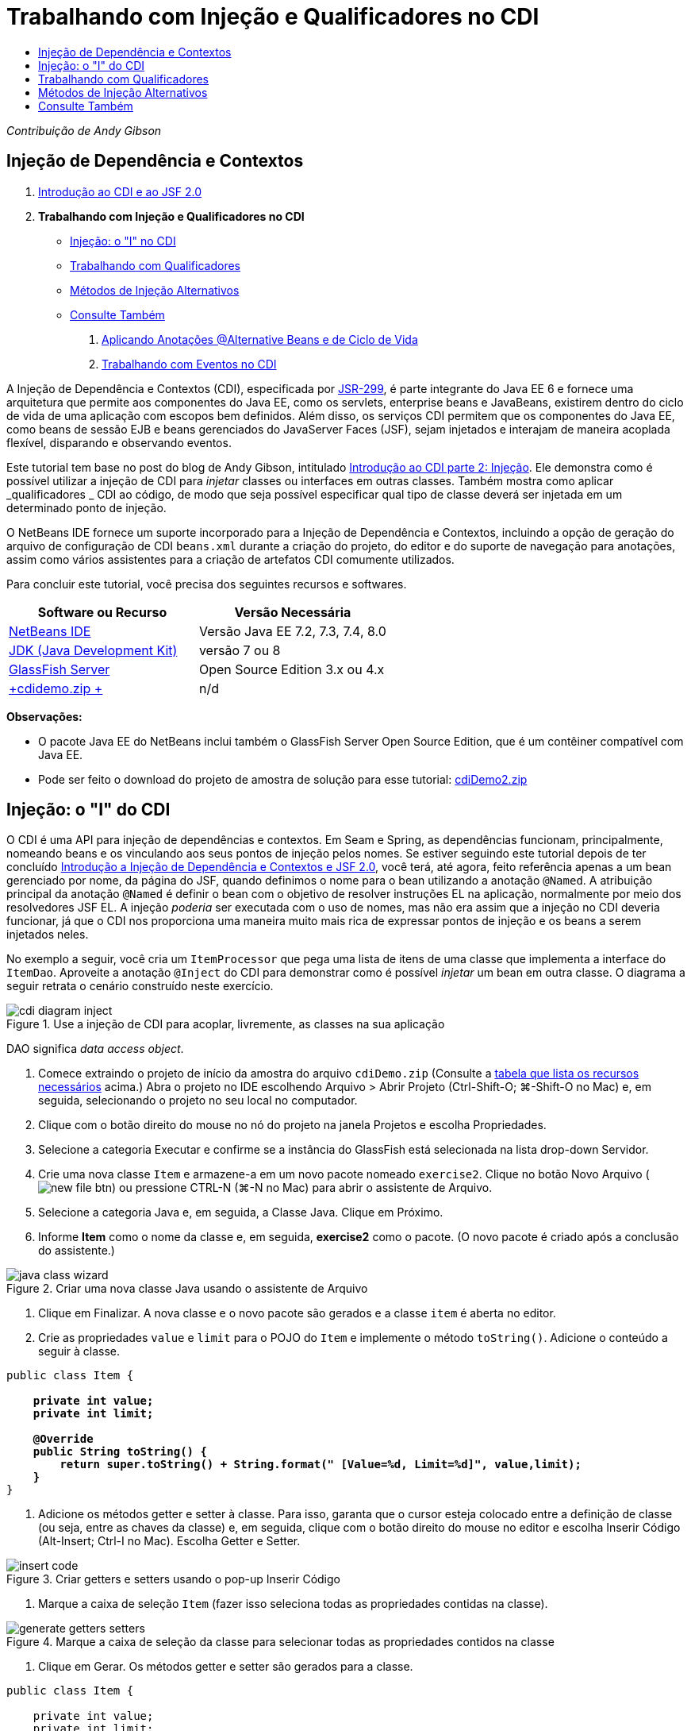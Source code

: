 // 
//     Licensed to the Apache Software Foundation (ASF) under one
//     or more contributor license agreements.  See the NOTICE file
//     distributed with this work for additional information
//     regarding copyright ownership.  The ASF licenses this file
//     to you under the Apache License, Version 2.0 (the
//     "License"); you may not use this file except in compliance
//     with the License.  You may obtain a copy of the License at
// 
//       http://www.apache.org/licenses/LICENSE-2.0
// 
//     Unless required by applicable law or agreed to in writing,
//     software distributed under the License is distributed on an
//     "AS IS" BASIS, WITHOUT WARRANTIES OR CONDITIONS OF ANY
//     KIND, either express or implied.  See the License for the
//     specific language governing permissions and limitations
//     under the License.
//

= Trabalhando com Injeção e Qualificadores no CDI
:jbake-type: tutorial
:jbake-tags: tutorials 
:markup-in-source: verbatim,quotes,macros
:jbake-status: published
:icons: font
:syntax: true
:source-highlighter: pygments
:toc: left
:toc-title:
:description: Trabalhando com Injeção e Qualificadores no CDI - Apache NetBeans
:keywords: Apache NetBeans, Tutorials, Trabalhando com Injeção e Qualificadores no CDI

_Contribuição de Andy Gibson_


== Injeção de Dependência e Contextos

1. link:cdi-intro.html[+Introdução ao CDI e ao JSF 2.0+]
2. *Trabalhando com Injeção e Qualificadores no CDI*
* <<inject,Injeção: o "I" no CDI>>
* <<qualifier,Trabalhando com Qualificadores>>
* <<alternative,Métodos de Injeção Alternativos>>
* <<seealso,Consulte Também>>


. link:cdi-validate.html[+Aplicando Anotações @Alternative Beans e de Ciclo de Vida+]


. link:cdi-events.html[+Trabalhando com Eventos no CDI+]

A Injeção de Dependência e Contextos (CDI), especificada por link:http://jcp.org/en/jsr/detail?id=299[+JSR-299+], é parte integrante do Java EE 6 e fornece uma arquitetura que permite aos componentes do Java EE, como os servlets, enterprise beans e JavaBeans, existirem dentro do ciclo de vida de uma aplicação com escopos bem definidos. Além disso, os serviços CDI permitem que os componentes do Java EE, como beans de sessão EJB e beans gerenciados do JavaServer Faces (JSF), sejam injetados e interajam de maneira acoplada flexível, disparando e observando eventos.

Este tutorial tem base no post do blog de Andy Gibson, intitulado link:http://www.andygibson.net/blog/index.php/2009/12/22/getting-started-with-cdi-part-2-injection/[+Introdução ao CDI parte 2: Injeção+]. Ele demonstra como é possível utilizar a injeção de CDI para _injetar_ classes ou interfaces em outras classes. Também mostra como aplicar _qualificadores _ CDI ao código, de modo que seja possível especificar qual tipo de classe deverá ser injetada em um determinado ponto de injeção.

O NetBeans IDE fornece um suporte incorporado para a Injeção de Dependência e Contextos, incluindo a opção de geração do arquivo de configuração de CDI `beans.xml` durante a criação do projeto, do editor e do suporte de navegação para anotações, assim como vários assistentes para a criação de artefatos CDI comumente utilizados.


Para concluir este tutorial, você precisa dos seguintes recursos e softwares.

|===
|Software ou Recurso |Versão Necessária 

|link:https://netbeans.org/downloads/index.html[+NetBeans IDE+] |Versão Java EE 7.2, 7.3, 7.4, 8.0 

|link:http://www.oracle.com/technetwork/java/javase/downloads/index.html[+JDK (Java Development Kit)+] |versão 7 ou 8 

|link:http://glassfish.dev.java.net/[+GlassFish Server+] |Open Source Edition 3.x ou 4.x 

|link:https://netbeans.org/projects/samples/downloads/download/Samples%252FJavaEE%252FcdiDemo.zip[+cdidemo.zip +] |n/d 
|===

*Observações:*

* O pacote Java EE do NetBeans inclui também o GlassFish Server Open Source Edition, que é um contêiner compatível com Java EE.
* Pode ser feito o download do projeto de amostra de solução para esse tutorial: link:https://netbeans.org/projects/samples/downloads/download/Samples%252FJavaEE%252FcdiDemo2.zip[+cdiDemo2.zip+]



[[inject]]
== Injeção: o "I" do CDI

O CDI é uma API para injeção de dependências e contextos. Em Seam e Spring, as dependências funcionam, principalmente, nomeando beans e os vinculando aos seus pontos de injeção pelos nomes. Se estiver seguindo este tutorial depois de ter concluído link:cdi-intro.html[+Introdução a Injeção de Dependência e Contextos e JSF 2.0+], você terá, até agora, feito referência apenas a um bean gerenciado por nome, da página do JSF, quando definimos o nome para o bean utilizando a anotação `@Named`. A atribuição principal da anotação `@Named` é definir o bean com o objetivo de resolver instruções EL na aplicação, normalmente por meio dos resolvedores JSF EL. A injeção _poderia_ ser executada com o uso de nomes, mas não era assim que a injeção no CDI deveria funcionar, já que o CDI nos proporciona uma maneira muito mais rica de expressar pontos de injeção e os beans a serem injetados neles.

No exemplo a seguir, você cria um `ItemProcessor` que pega uma lista de itens de uma classe que implementa a interface do `ItemDao`. Aproveite a anotação `@Inject` do CDI para demonstrar como é possível _injetar_ um bean em outra classe. O diagrama a seguir retrata o cenário construído neste exercício.

image::images/cdi-diagram-inject.png[title="Use a injeção de CDI para acoplar, livremente, as classes na sua aplicação"]

DAO significa _data access object_.

1. Comece extraindo o projeto de início da amostra do arquivo `cdiDemo.zip` (Consulte a <<requiredSoftware,tabela que lista os recursos necessários>> acima.) Abra o projeto no IDE escolhendo Arquivo > Abrir Projeto (Ctrl-Shift-O; ⌘-Shift-O no Mac) e, em seguida, selecionando o projeto no seu local no computador.
2. Clique com o botão direito do mouse no nó do projeto na janela Projetos e escolha Propriedades.
3. Selecione a categoria Executar e confirme se a instância do GlassFish está selecionada na lista drop-down Servidor.
4. Crie uma nova classe `Item` e armazene-a em um novo pacote nomeado `exercise2`. Clique no botão Novo Arquivo (image:images/new-file-btn.png[]) ou pressione CTRL-N (⌘-N no Mac) para abrir o assistente de Arquivo.
5. Selecione a categoria Java e, em seguida, a Classe Java. Clique em Próximo.
6. Informe *Item* como o nome da classe e, em seguida, *exercise2* como o pacote. (O novo pacote é criado após a conclusão do assistente.) 

image::images/java-class-wizard.png[title="Criar uma nova classe Java usando o assistente de Arquivo"]



. Clique em Finalizar. A nova classe e o novo pacote são gerados e a classe `item` é aberta no editor.


. Crie as propriedades `value` e `limit` para o POJO do `Item` e implemente o método `toString()`. Adicione o conteúdo a seguir à classe.

[source,java,subs="{markup-in-source}"]
----

public class Item {

    *private int value;
    private int limit;

    @Override
    public String toString() {
        return super.toString() + String.format(" [Value=%d, Limit=%d]", value,limit);
    }*
}
----


. Adicione os métodos getter e setter à classe. Para isso, garanta que o cursor esteja colocado entre a definição de classe (ou seja, entre as chaves da classe) e, em seguida, clique com o botão direito do mouse no editor e escolha Inserir Código (Alt-Insert; Ctrl-I no Mac). Escolha Getter e Setter. 

image::images/insert-code.png[title="Criar getters e setters usando o pop-up Inserir Código"]



. Marque a caixa de seleção `Item` (fazer isso seleciona todas as propriedades contidas na classe). 

image::images/generate-getters-setters.png[title="Marque a caixa de seleção da classe para selecionar todas as propriedades contidos na classe"]



. Clique em Gerar. Os métodos getter e setter são gerados para a classe.

[source,java,subs="{markup-in-source}"]
----

public class Item {

    private int value;
    private int limit;

    *public int getLimit() {
        return limit;
    }

    public void setLimit(int limit) {
        this.limit = limit;
    }

    public int getValue() {
        return value;
    }

    public void setValue(int value) {
        this.value = value;
    }*

    @Override
    public String toString() {
        return super.toString() + String.format(" [Value=%d, Limit=%d]", value, limit);
    }
}
----


. Crie um construtor que utilize os argumentos `value` e `limit`. Novamente, o IDE pode ajudar com isso. Pressione Ctrl-Espaço na definição da classe e escolha a opção "`Item(int value, int limit) - generate`". 

image::images/generate-constructor.png[title="Pressione Ctrl-Espaço para utilizar os recursos de autocompletar código do editor"] 

O construtor a seguir é adicionado à classe.

[source,java,subs="{markup-in-source}"]
----

public class Item {

    *public Item(int value, int limit) {
        this.value = value;
        this.limit = limit;
    }*

    private int value;
    private int limit;

    ...
----


. Crie uma interface `ItemDao` para definir como obtemos a lista de objetos `Item`. Nesta aplicação de teste, antecipamos o uso de várias implementações, portanto, codificaremos para interfaces.

Clique no botão Novo Arquivo (image:images/new-file-btn.png[]) ou pressione CTRL-N (⌘-N no Mac) para abrir o assistente de Arquivo.



. Selecione a categoria Java e, em seguida, selecione Interface Java. Clique em Próximo.


. Digite *ItemDao* como o nome da classe e, em seguida, insira *exercise2* como o pacote.


. Clique em Finalizar. A nova interface será gerada e aberta no editor.


. Adicione um método chamado `fetchItems()` que retorna uma `Lista` de objetos `Item`.

[source,java,subs="{markup-in-source}"]
----

public interface ItemDao {

    *List<Item> fetchItems();*

}
----
(Utilize a dica do editor para adicionar a instrução de importação de `java.util.List`.)


. Crie uma classe `ItemProcessor`. É a classe principal em que você injetará seus beans e da qual executará o processo. Por enquanto, iniciaremos com a DAO e examinaremos como será feita a sua injeção no nosso bean processador.

Clique no botão Novo Arquivo (image:images/new-file-btn.png[]) ou pressione CTRL-N (⌘-N no Mac) para abrir o assistente de Arquivo.



. Selecione a categoria Java e, em seguida, a Classe Java. Clique em Próximo.


. Digite *ItemProcessor* como o nome da classe e, em seguida, *exercise2* como o pacote. Clique em Finalizar.

A nova classe é gerada e aberta no editor.



. Modifique a classe como se segue:

[source,java,subs="{markup-in-source}"]
----

@Named
@RequestScoped
public class ItemProcessor {

    private ItemDao itemDao;

    public void execute() {
        List<Item> items = itemDao.fetchItems();
        for (Item item : items) {
            System.out.println("Found item " + item);
        }
    }
}
----


. Corrigir importações. Clique com o botão direito do mouse no editor e selecione Corrigir Importações ou pressione Ctrl-Shift-I (⌘-Shift-I no Mac). 

image::images/fix-imports.png[title="Clique com o botão direito do mouse no editor e escolha Corrigir Importações para adicionar instruções de importação à classe"]



. Clique em OK. Instruções de importação para as classes a seguir são necessárias:
* `java.util.List`
* `javax.inject.Named`
* `javax.enterprise.context.RequestScoped`


. Comece com um DAO simples que apenas cria uma lista de itens e retorna uma lista fixa de itens. 

Na janela Projetos, clique com o botão direito do mouse no nó de pacote `exercise2` e escolha Novo > Classe Java. No assistente de Classe Java, nomeie a classe `DefaultItemDao`. Clique em Finalizar. 

image::images/java-class-wizard2.png[title="Criar uma nova classe Java usando o assistente de Classe Java"]



. No editor, faça com que `DefaultItemDao` implemente a interface `ItemDao` e forneça uma implementação de `fetchItems()`.

[source,java,subs="{markup-in-source}"]
----

public class DefaultItemDao *implements ItemDao* {

    *@Override
    public List<Item> fetchItems() {
        List<Item> results = new ArrayList<Item>();
        results.add(new Item(34, 7));
        results.add(new Item(4, 37));
        results.add(new Item(24, 19));
        results.add(new Item(89, 32));
        return results;
    }*
}
----
(Pressione Ctrl-Shift-I (⌘-Shift-I no Mac) para adicionar instruções de importação para `java.util.List` e `java.util.ArrayList`.)


. Mude para a classe `ItemProcessor` (pressione Ctrl-Tab). Para injetar o `DefaultItemDao` no `ItemProcessor`, adicionamos a anotação `javax.inject.Inject` ao campo `ItemDao` para indicar que esse campo é um ponto de injeção.

[source,java,subs="{markup-in-source}"]
----

*import javax.inject.Inject;*
...

@Named
@RequestScoped
public class ItemProcessor {

    *@Inject*
    private ItemDao itemDao;

    ...
}
----

TIP: Utilize o suporte à funcionalidade autocompletar código do editor para adicionar a anotação `@Inject` e a instrução de importação à classe. Por exemplo, digite "`@Inj`" e, em seguida, pressione Ctrl-Espaço.#


. Finalmente, precisamos de alguma maneira para chamar o método `execute()` no `ItemProcessor`. Podemos executá-lo em um ambiente SE, mas, no momento, o manteremos em uma página JSF. Crie uma nova página chamada `process.xhtml` que contém um botão para chamar o método `execute()`. 

Clique no botão Novo Arquivo (image:images/new-file-btn.png[]) ou pressione CTRL-N (⌘-N no Mac) para abrir o assistente de Arquivo.


. Selecione a categoria JavaServer Faces e selecione a Página JSF. Clique em Próximo.


. Digite *processo* como o nome do arquivo e clique em Finalizar. 

image::images/new-jsf-page.png[title="Criar uma nova página Facelets usando o assistente de arquivo JSF"]



. No novo arquivo `process.xhtml`, adicione um botão que esteja conectado ao método `ItemProcessor.execute()`. Utilizando EL, o nome default para o bean gerenciado é o mesmo que o nome da classe, mas com a primeira letra minúscula (por exemplo., `itemProcessor`).

[source,xml,subs="{markup-in-source}"]
----

<h:body>
    *<h:form>
        <h:commandButton action="#{itemProcessor.execute}" value="Execute"/>
    </h:form>*
</h:body>
----


. Antes de executar o projeto, defina o arquivo `process.xhtml` como a nova página de boas-vindas no descritor de implantação web do projeto. 

Utilize a caixa de diálogo Ir para Arquivo do IDE para abrir rapidamente o arquivo `web.xml`. Escolha Navegar > Ir para Arquivo no menu principal do IDE (Alt-Shift-O; Ctrl-Shift-O no Mac) e, em seguida, digite "`web`". 

image::images/go-to-file.png[title="Use a caixa de diálogo Ir para Arquivo para localizar rapidamente um arquivo de projeto"]



. Clique em OK. Na view XML do arquivo `web.xml`, faça a alteração a seguir.

[source,xml,subs="{markup-in-source}"]
----

<welcome-file-list>
    <welcome-file>faces/*process.xhtml*</welcome-file>
</welcome-file-list>
----


. Clique no botão Executar Projeto (image:images/run-project-btn.png[]) na barra de ferramentas principal do IDE. O projeto é compilado e implantado no GlassFish e o arquivo `process.xhtml` será aberto no browser.


. Clique no botão "`Execute`" que é exibido na página. Volte ao IDE e examine o log do GlassFish Server. O log do servidor é exibido na janela Saída (Ctrl-4; ⌘-4 no Mac) na guia GlassFish Server. Quando o botão é clicado, o log lista os itens da nossa implementação de DAO default. 

image::images/output-window.png[title="Examine o log do servidor na janela Saída do IDE"] 

TIP: Clique com o botão direito do mouse na janela Saída e escolha Limpar (Ctrl-L; ⌘-L no Mac) para limpar o log. Na imagem acima, o log foi limpo pouco antes de clicar no botão "`Execute`".#

Criamos uma classe que implementa a interface `ItemDao` e quando a aplicação foi implantada, nossos beans gerenciados no módulo foram processados pela implementação do CDI (por causa do arquivo `beans.xml` no módulo). Nossa anotação `@Inject` especifica que queremos injetar um bean gerenciado nesse campo e a única coisa que sabemos sobre o bean injetável é que ele deve implementar `ItemDao` ou algum subtipo dessa interface. Nesse caso, a classe `DefaultItemDao` se adapta perfeitamente.

O que aconteceria se houvesse várias implementações de `ItemDao` que pudessem ter sido injetadas? O CDI não saberia qual implementação escolher e sinalizaria um erro de tempo de implantação. Para superar isso, seria necessário utilizar um qualificador CDI. Qualificadores são explorados na próxima seção.



[[qualifier]]
== Trabalhando com Qualificadores

Um qualificador CDI é uma anotação que pode ser aplicada no nível da classe para indicar o tipo de bean que a classe é e, no nível do campo (entre outros lugares), para indicar que tipo de bean precisa ser injetado nesse ponto.

Para demonstrar a necessidade de um qualificador na aplicação que estamos construindo, vamos adicionar outra classe DAO à nossa aplicação, que também implementa a interface `ItemDao`. O diagrama a seguir retrata o cenário que você está construindo neste exercício. O CDI deve conseguir determinar qual implementação de bean deverá ser utilizada em um ponto de injeção. Como há duas implementações de `ItemDao`, podemos resolver isso criando um qualificador chamado `Demo`. Em seguida, "marcamos" o bean que queremos utilizar e o ponto de injeção em `ItemProcessor` com uma anotação `@Demo`.

image::images/cdi-diagram-qualify.png[title="Use a injeção e os qualificadores de CDI para acoplar, livremente, as classes na sua aplicação"]

Execute as seguintes etapas.

1. Na janela Projetos, clique com o botão direito do mouse no pacote `exercise2` e escolha Novo > Classe Java.
2. No assistente Nova Classe Java, nomeie a nova classe *AnotherItemDao* e clique em Finalizar. A nova classe é gerada e aberta no editor.
3. Modifique a classe como se segue, de modo que ela implemente a interface `ItemDao` e defina o método `fetchItems()` da interface.

[source,java,subs="{markup-in-source}"]
----

public class AnotherItemDao *implements ItemDao* {

    *@Override
    public List<Item> fetchItems() {
        List<Item> results = new ArrayList<Item>();
        results.add(new Item(99, 9));
        return results;
    }*
}
----

Certifique-se de adicionar instruções de importação para `java.util.List` e `java.util.ArrayList`. Para isso, clique com o botão direito do mouse no editor e escolha Corrigir Importações ou pressione Ctrl-Shift-I (⌘-Shift-I no Mac).

Agora que há duas classes que implementam o `ItemDao`, a escolha não está tão clara com relação a em qual bean queremos injetar.



. Clique no botão Executar Projeto (image:images/run-project-btn.png[]) para executar o projeto. Observe que o projeto agora falha na implantação.

Provavelmente, você só precisa salvar o arquivo porque o IDE implantará o projeto automaticamente, visto que a opção Implantar ao Salvar está ativada por default.



. Examine o log do servidor na janela Saída (Ctrl-4; ⌘-4 no Mac). Será exibida uma mensagem de erro semelhante ao seguinte.

[source,java,subs="{markup-in-source}"]
----

Caused by: org.jboss.weld.DeploymentException: Injection point has ambiguous dependencies.
Injection point: field exercise2.ItemProcessor.itemDao;
Qualifiers: [@javax.enterprise.inject.Default()];
Possible dependencies: [exercise2.DefaultItemDao, exercise2.AnotherItemDao]
----

Para quebrar o texto em várias linhas na janela Saída, clique com o botão direito do mouse e escolha Quebrar texto. Isso elimina a necessidade de rolar horizontalmente.

Weld, a implementação para CDI, nos proporciona um erro de dependência ambígua, o que significa que não pode determinar qual bean utilizar para o ponto de injeção determinado. A maioria dos erros, se não todos, que podem ocorrer com relação à injeção CDI em Weld são informados no momento da implantação, até mesmo se os beans ativados para passivação estiverem sem uma implementação `Serializable`.

Poderíamos tornar nosso campo `itemDao` no `ItemProcessor` um tipo específico que corresponde a um dos tipos de implementação (`AnotherItemDao` ou `DefaultItemDao`), já que corresponderia, em seguida, a um e apenas um tipo de classe. No entanto, perderíamos os benefícios da codificação para uma interface e seria mais difícil alterar as implementações sem alterar o tipo de campo. Uma solução melhor seria, portanto, examinarmos os qualificadores de CDI.

Quando o CDI inspeciona um ponto de injeção para encontrar um bean adequado para injetar, não leva em conta apenas o tipo de classe, mas também todos os qualificadores. Sem saber disso, já utilizamos um qualificador que é o qualificador default chamado `@Any`. Vamos criar um qualificador `@Demo` que podemos aplicar à nossa implementação de `DefaultItemDao` e também ao ponto de injeção em `ItemProcessor`.

O IDE fornece um assistente que permite gerar qualificadores CDI.



. Clique no botão Novo Arquivo (image:images/new-file-btn.png[]) ou pressione CTRL-N (⌘-N no Mac) para abrir o assistente de Arquivo.


. Selecione a categoria Injeção de Dependência e Contexto e, em seguida, selecione Tipo de Qualificador. Clique em Próximo.


. Digite *Demo* como o nome da classe e, em seguida, *exercise2* como o pacote.


. Clique em Finalizar. O novo qualificador `Demo` será aberto no editor.

[source,java,subs="{markup-in-source}"]
----

package exercise2;

import static java.lang.annotation.ElementType.TYPE;
import static java.lang.annotation.ElementType.FIELD;
import static java.lang.annotation.ElementType.PARAMETER;
import static java.lang.annotation.ElementType.METHOD;
import static java.lang.annotation.RetentionPolicy.RUNTIME;
import java.lang.annotation.Retention;
import java.lang.annotation.Target;
import javax.inject.Qualifier;

/**
*
* @author nbuser
*/
@Qualifier
@Retention(RUNTIME)
@Target({METHOD, FIELD, PARAMETER, TYPE})
public @interface Demo {
}
----

Em seguida, você adicionará este qualificador à implementação DAO default no nível da classe.



. Altere para `DefaultItemDao` no editor (pressione Ctrl-Tab) e, em seguida, digite "`@Demo`" acima da definição da classe.

[source,java,subs="{markup-in-source}"]
----

*@Demo*
public class DefaultItemDao implements ItemDao {

@Override
public List<Item> fetchItems() {
    List<Item> results = new ArrayList<Item>();
    results.add(new Item(34, 7));
    results.add(new Item(4, 37));
    results.add(new Item(24, 19));
    results.add(new Item(89, 32));
    return results;
}
}
----

TIP: Depois de digitar "`@`", pressione Ctrl-Espaço para chamar sugestões da funcionalidade autocompletar código. O editor reconhece o qualificador `Demo` e lista `@Demo` como uma opção para a funcionalidade autocompletar código.#


. Clique no botão Executar Projeto (image:images/run-project-btn.png[]) para executar o projeto. O projeto será compilado e implantado sem erros.

*Observação.* Para esta modificação talvez você precise executar explicitamente o projeto para reimplantar a aplicação, em vez de implantar incrementalmente as alterações.



. No browser, clique no botão "`Execute`", retorne para o IDE e examine o log do servidor na janela Saída. Você verá a seguinte saída.

[source,java,subs="{markup-in-source}"]
----

INFO: Found item exercise2.Item@1ef62a93 [Value=99, Limit=9]
----

A saída lista o item da classe `AnotherItemDao`. Lembre-se de que anotamos a implementação `DefaultItemDao`, mas não o ponto de injeção em `ItemProcessor`. Adicionando o qualificador `@Demo` à implementação DAO default, tornamos a outra implementação uma correspondência mais adequada para o ponto de injeção, pois houve coincidência no tipo e no qualificador. O `DefaultItemDao` tem, no momento, o qualificador `Demo`, que não está no ponto de injeção, o que o torna, portanto, menos adequado.

Em seguida, você adicionará a anotação `@Demo` ao ponto de injeção em `ItemProcessor`.



. Altere para `ItemProcessor` no editor (pressione Ctrl-Tab) e, em seguida, faça a seguinte alteração.

[source,java,subs="{markup-in-source}"]
----

@Named
@RequestScoped
public class ItemProcessor {

@Inject *@Demo*
private ItemDao itemDao;

public void execute() {
    List<Item> items = itemDao.fetchItems();
    for (Item item : items) {
        System.out.println("Found item " + item);
    }
}
}
----


. No browser, clique no botão "`Execute`", retorne para o IDE e examine o log do servidor na janela Saída. Você verá, novamente, a saída da implementação default (`DefaultItemDao`).

[source,java,subs="{markup-in-source}"]
----

INFO: Found item exercise2.Item@7b3640f1 [Value=34, Limit=7]
INFO: Found item exercise2.Item@26e1cd69 [Value=4, Limit=37]
INFO: Found item exercise2.Item@3274bc70 [Value=24, Limit=19]
INFO: Found item exercise2.Item@dff76f1 [Value=89, Limit=32]
----

Isso ocorre porque agora estamos fazendo a correspondência com base em qualificadores do tipo _and_, e `DefaultItemDao` é o único bean com o tipo correto e a anotação `@Demo`.



[[alternative]]
== Métodos de Injeção Alternativos

Há várias maneiras de definir um ponto de injeção na classe injetada. Até agora, anotamos os campos que fazem referência ao objeto injetado. Não é necessário fornecer getters e setters para a injeção de campo. Se quisermos criar beans gerenciados imutáveis com campos finais, poderemos utilizar a injeção no construtor anotando-o com a anotação `@Inject`. Em seguida, poderemos aplicar quaisquer anotações aos parâmetros do construtor para qualificar os beans para injeção. (Claro, cada parâmetro tem um tipo que pode ajudar na qualificação de beans para injeção). Um bean pode ter apenas um construtor com pontos de injeção definidos, mas pode implementar mais de um construtor.


[source,java,subs="{markup-in-source}"]
----

@Named
@RequestScoped
public class ItemProcessor {

    private final ItemDao itemDao;

    @Inject
    public ItemProcessor(@Demo ItemDao itemDao) {
        this.itemDao = itemDao;
    }
}
----

Também podemos chamar um método de inicialização que pode ser passado a um bean a ser injetado.


[source,java,subs="{markup-in-source}"]
----

@Named
@RequestScoped
public class ItemProcessor {

    private ItemDao itemDao;

    @Inject
    public void setItemDao(@Demo ItemDao itemDao) {
        this.itemDao = itemDao;
    }
}
----

Embora no caso acima tenhamos utilizado o método setter para a inicialização, podemos criar qualquer método e utilizá-lo para a inicialização com quantos beans quisermos na chamada do método. Também podemos ter vários métodos de inicialização em um bean.


[source,java,subs="{markup-in-source}"]
----

@Inject
public void initBeans(@Demo ItemDao itemDao, @SomeQualifier SomeType someBean) {
    this.itemDao = itemDao;
    this.bean = someBean;
}
----

As mesmas regras se aplicam à correspondência de beans, independente de como o ponto de injeção é definido. O CDI tentará encontrar a melhor correspondência, com base no tipo e nos qualificadores, e haverá falha na implantação se houver vários beans correspondentes ou nenhum bean correspondente para um ponto de injeção.

link:/about/contact_form.html?to=3&subject=Feedback:%20Working%20with%20Injection%20and%20Qualifiers%20in%20CDI[+Enviar Feedback neste Tutorial+]



[[seealso]]
== Consulte Também

Vá para o próximo artigo desta série sobre Injeção de Dependência e Contextos:

* link:cdi-validate.html[+Aplicando Anotações @Alternative Beans e de Ciclo de Vida+]

Para obter mais informações sobre o CDI e o Java EE, consulte os recursos a seguir.

* link:cdi-intro.html[+Introdução à Injeção de Dependência e Contextos e JSF 2.0+]
* link:javaee-gettingstarted.html[+Conceitos Básicos sobre Aplicações do Java EE+]
* link:http://blogs.oracle.com/enterprisetechtips/entry/using_cdi_and_dependency_injection[+Dica Técnica do Enterprise: Utilizando Injeção de Dependência e de CDI para Java em uma Aplicação JSF 2.0+]
* link:http://download.oracle.com/javaee/6/tutorial/doc/gjbnr.html[+O Tutorial do Java EE 6, Parte V: Injeção de Dependência e Contextos para a Plataforma Java EE+]
* link:http://jcp.org/en/jsr/detail?id=299[+JSR 299: Especificação para Injeção de Dependência e Contextos+]
